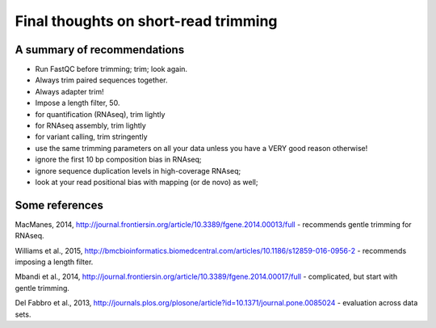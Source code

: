 Final thoughts on short-read trimming
#####################################

A summary of recommendations
----------------------------

* Run FastQC before trimming; trim; look again.
* Always trim paired sequences together.
* Always adapter trim!
* Impose a length filter, 50.
* for quantification (RNAseq), trim lightly
* for RNAseq assembly, trim lightly
* for variant calling, trim stringently
* use the same trimming parameters on all your data unless you have a VERY
  good reason otherwise!
* ignore the first 10 bp composition bias in RNAseq;
* ignore sequence duplication levels in high-coverage RNAseq;
* look at your read positional bias with mapping (or de novo) as well;

Some references
---------------

MacManes, 2014, http://journal.frontiersin.org/article/10.3389/fgene.2014.00013/full - recommends gentle trimming for RNAseq.

Williams et al., 2015, http://bmcbioinformatics.biomedcentral.com/articles/10.1186/s12859-016-0956-2 - recommends imposing a length filter.

Mbandi et al., 2014, http://journal.frontiersin.org/article/10.3389/fgene.2014.00017/full - complicated, but start with gentle trimming.

Del Fabbro et al., 2013, http://journals.plos.org/plosone/article?id=10.1371/journal.pone.0085024 - evaluation across data sets.
